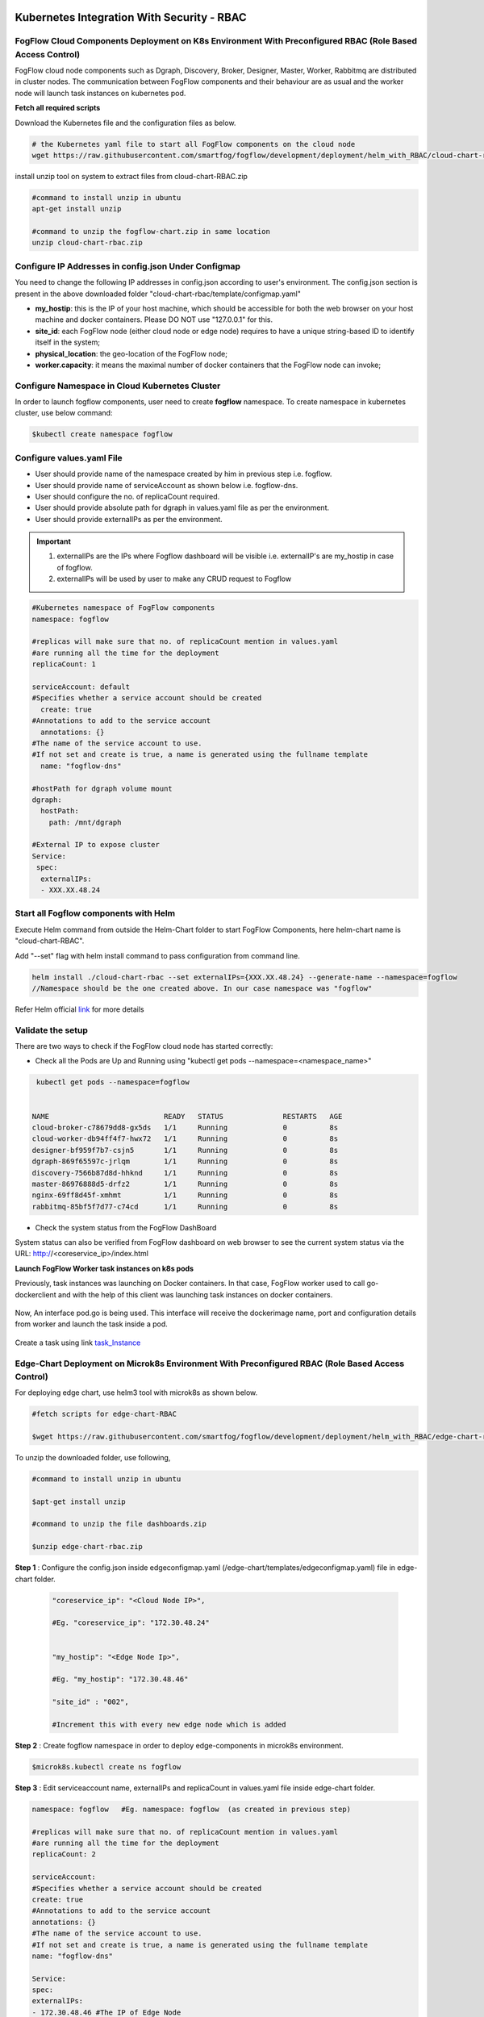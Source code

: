 ****************************************************************************************************************
Kubernetes Integration With Security - RBAC
****************************************************************************************************************

FogFlow Cloud Components Deployment on K8s Environment With Preconfigured RBAC (Role Based Access Control)
------------------------------------------------------------------------------------------------------------

FogFlow cloud node components such as Dgraph, Discovery, Broker, Designer, Master, Worker, Rabbitmq are distributed in cluster nodes. The communication between FogFlow components and their behaviour are as usual and the worker node will launch task instances on kubernetes pod. 


**Fetch all required scripts**

Download the Kubernetes file and the configuration files as below.

.. code-block:: console

        # the Kubernetes yaml file to start all FogFlow components on the cloud node
        wget https://raw.githubusercontent.com/smartfog/fogflow/development/deployment/helm_with_RBAC/cloud-chart-rbac.zip


install unzip tool on system to extract files from cloud-chart-RBAC.zip

.. code-block:: console

          #command to install unzip in ubuntu
          apt-get install unzip

          #command to unzip the fogflow-chart.zip in same location
          unzip cloud-chart-rbac.zip

	
   
Configure IP Addresses in config.json Under Configmap
-------------------------------------------------------------

You need to change the following IP addresses in config.json according to user's environment. The config.json section is present in the above downloaded folder "cloud-chart-rbac/template/configmap.yaml"

- **my_hostip**: this is the IP of your host machine, which should be accessible for both the web browser on your host machine and docker containers. Please DO NOT use "127.0.0.1" for this.

- **site_id**: each FogFlow node (either cloud node or edge node) requires to have a unique string-based ID to identify itself in the system;
- **physical_location**: the geo-location of the FogFlow node;
- **worker.capacity**: it means the maximal number of docker containers that the FogFlow node can invoke;  

Configure Namespace in Cloud Kubernetes Cluster
-------------------------------------------------

In order to launch fogflow components, user need to create **fogflow** namespace. To create namespace in kubernetes cluster, use below command:

.. code-block::

    $kubectl create namespace fogflow 


Configure values.yaml File
---------------------------

- User should provide name of the namespace created by him in previous step i.e. fogflow.

- User should provide name of serviceAccount as shown below i.e. fogflow-dns.

- User should configure the no. of replicaCount required.

- User should provide absolute path for dgraph in values.yaml file as per the environment.

- User should provide externalIPs as per the environment.

.. important::

        1. externalIPs are the IPs where Fogflow dashboard will be visible i.e. externalIP's are my_hostip in case of fogflow.
        2. externalIPs will be used by user to make any CRUD request to Fogflow


.. code-block:: console

      #Kubernetes namespace of FogFlow components
      namespace: fogflow

      #replicas will make sure that no. of replicaCount mention in values.yaml
      #are running all the time for the deployment
      replicaCount: 1

      serviceAccount: default
      #Specifies whether a service account should be created
        create: true
      #Annotations to add to the service account
        annotations: {}
      #The name of the service account to use.
      #If not set and create is true, a name is generated using the fullname template
        name: "fogflow-dns"

      #hostPath for dgraph volume mount
      dgraph:
        hostPath:
          path: /mnt/dgraph

      #External IP to expose cluster
      Service:
       spec:
        externalIPs:
        - XXX.XX.48.24

	  
Start all Fogflow components with Helm 
-------------------------------------------------------------

Execute Helm command from outside the Helm-Chart folder to start FogFlow Components, here helm-chart name is "cloud-chart-RBAC". 

Add "--set" flag with helm install command to pass configuration from command line.

.. code-block:: console
 
          helm install ./cloud-chart-rbac --set externalIPs={XXX.XX.48.24} --generate-name --namespace=fogflow
          //Namespace should be the one created above. In our case namespace was "fogflow"


Refer Helm official `link`_ for more details

.. _`link`: https://helm.sh/docs/helm/

Validate the setup
-------------------------------------------------------------

There are two ways to check if the FogFlow cloud node has started correctly: 

- Check all the Pods are Up and Running using "kubectl get pods --namespace=<namespace_name>"

.. code-block:: console  

         kubectl get pods --namespace=fogflow
		 
		 
        NAME                           READY   STATUS              RESTARTS   AGE
        cloud-broker-c78679dd8-gx5ds   1/1     Running             0          8s
        cloud-worker-db94ff4f7-hwx72   1/1     Running             0          8s
        designer-bf959f7b7-csjn5       1/1     Running             0          8s
        dgraph-869f65597c-jrlqm        1/1     Running             0          8s
        discovery-7566b87d8d-hhknd     1/1     Running             0          8s
        master-86976888d5-drfz2        1/1     Running             0          8s
        nginx-69ff8d45f-xmhmt          1/1     Running             0          8s
        rabbitmq-85bf5f7d77-c74cd      1/1     Running             0          8s

		
- Check the system status from the FogFlow DashBoard

System status can also be verified from FogFlow dashboard on web browser to see the current system status via the URL: http://<coreservice_ip>/index.html


**Launch FogFlow Worker task instances on k8s pods**



Previously, task instances was launching on Docker containers. In that case, FogFlow worker used to call go-dockerclient and with the help of this client was launching task instances on docker containers.



.. figure:: figures/dockerTaskInstance.png





Now, An interface pod.go is being used. This interface will receive the dockerimage name, port and configuration details from worker and launch the task inside a pod.



.. figure:: figures/podTaskInstance.png 





Create a task using link `task_Instance`_

.. _`task_Instance`: https://fogflow.readthedocs.io/en/latest/intent_based_program.html#define-a-dummy-fog-function 



Edge-Chart Deployment on Microk8s Environment With Preconfigured RBAC (Role Based Access Control) 
-------------------------------------------------------------------------------------------------------------

For deploying edge chart, use helm3 tool with microk8s as shown below. 


.. code-block:: console

        #fetch scripts for edge-chart-RBAC

        $wget https://raw.githubusercontent.com/smartfog/fogflow/development/deployment/helm_with_RBAC/edge-chart-rbac.zip


To unzip the downloaded folder, use following, 

.. code-block:: console

        #command to install unzip in ubuntu
        
        $apt-get install unzip

        #command to unzip the file dashboards.zip

        $unzip edge-chart-rbac.zip


**Step 1** :  Configure the config.json inside edgeconfigmap.yaml (/edge-chart/templates/edgeconfigmap.yaml) file in edge-chart folder.

 .. code-block:: console
   
      "coreservice_ip": "<Cloud Node IP>",       
      
      #Eg. "coreservice_ip": "172.30.48.24"

      
      "my_hostip": "<Edge Node Ip>",

      #Eg. "my_hostip": "172.30.48.46"
      
      "site_id" : "002",

      #Increment this with every new edge node which is added
      

**Step 2** : Create fogflow namespace in order to deploy edge-components in microk8s environment.

.. code-block:: console

        $microk8s.kubectl create ns fogflow 


**Step 3** : Edit serviceaccount name, externalIPs and replicaCount in values.yaml file inside edge-chart folder.

.. code-block:: console

        namespace: fogflow   #Eg. namespace: fogflow  (as created in previous step)

        #replicas will make sure that no. of replicaCount mention in values.yaml
        #are running all the time for the deployment
        replicaCount: 2 

        serviceAccount:
        #Specifies whether a service account should be created
        create: true
        #Annotations to add to the service account
        annotations: {}
        #The name of the service account to use.
        #If not set and create is true, a name is generated using the fullname template
        name: "fogflow-dns"

        Service:
        spec: 
        externalIPs: 
        - 172.30.48.46 #The IP of Edge Node 

Note: The value of **"namespace"** will be one which user specified while creating the namespace in previous steps. Value of **"externalIPs"** will be the IP of edge node.

**Step 4** : To finally deploy chart, use the command as below.

.. code-block:: console

        $microk8s.helm3 install ./edge-chart-rbac --set externalIPs={XXX.XX.48.46} --generate-name --namespace=fogflow

        #the externalIPs is IP of edge node.

**Step 5** : To validate edge node deployments, use below commands:

.. code-block:: console

        #to check status of deployed pods 

        $microk8s.kubectl get pods --all-namespaces



.. figure:: figures/microk8s_pods.png


***********************
Kubernetes Security 
***********************

Kubernetes provides many controls that can greatly improve an application's security. In order to use any of those methods provided by kubernetes, one need to properly configure the apiserver. **Role Based Access Control (RBAC)** is one such security implementation. RBAC is a method of regulating access to computer or network resources based on the roles of individual users within an organization. RBAC authorization uses the **rbac.authorization.k8s.io** API group to drive authorization decisions, allowing user to dynamically configure policies through the Kubernetes API.

RBAC Verification over Cloud Node Kubernetes Cluster
-------------------------------------------------------------

It is assumed that kubernetes cluter is setup and running at cloud node. RBAC is implemented in cloud node automatically through cloud-chart-RBAC chart deployment using helm. 

- On deploying the chart using helm, a **sericeaccount** is created with name **fogflow-dns** is created in "fogflow" namespace (or any other namespace configured by user). Once these namespace and serviceaccount is created, next roles and their rolebindings are created. The table lists the created roles and rolebinding. 

+--------------------+----------------+----------------------+
|     Roles          |  RoleBindings  |    Scope             |
+--------------------+----------------+----------------------+
| fogflow-root-role  |   RootUser     |  Cluster             |
+--------------------+----------------+----------------------+
| fogflow-admin-role |   Admin        |  fogflow - namespace |
+--------------------+----------------+----------------------+
| fogflow-user-role  |   EndUser      |  fogflow - namespace |
+--------------------+----------------+----------------------+

- To verify the creation of above resources, use following commands:

.. code-block:: console

   $kubectl get ns --namespace=fogflow
   // The value of namespace should be as per user.

.. figure:: figures/ns.png

.. code-block:: console

   $kubectl get rolebindings --namespace=fogflow

.. figure:: figures/rbaccloud.png

Steps To Add Users in Cloud Node Kubernetes Cluster
-------------------------------------------------------

To add users in kubernetes cluster at cloud node, follow below steps:

1. Certificate Generation And Root User Addition
--------------------------------------------------

**Step 1**: Generate User's private key, using below command.

.. code-block:: console

   $openssl genrsa -out RootUser1.key 2048

**Step 2**: Generate User's certificate signing request using below commands.

.. code-block:: console

   $openssl req -new -key RootUser1.key -out RootUser1.csr -subj "/CN=RootUser1/O=RootUser"

   #the tag "/O=RootUser" defines the rolebinding, so enter carefully

**Step 3**: Generate User's certificate using below command.

.. code-block:: console

   $openssl x509 -req -in RootUser1.csr -CA /etc/kubernetes/pki/ca.crt -CAkey /etc/kubernetes/pki/ca.key  -CAcreateserial -out RootUser1.crt -days 365

   #The "-day" tag justifies the no of days for which user's certificate will be valid. so it can be changed accordingly.

**Step 4**: To add user to kubernetes cluster, use following command.

.. code-block:: console

   $kubectl config set-credentials RootUser1 --client-certificate /root/RootUser/RootUser1.crt --client-key /root/RootUser/RootUser1.key

Note: The tags **--client-certificate** is followed by the path where user's private key is kept and **--client-key** is followed by path where user's certificate is kept. To verify added user, use below command.

.. code-block:: console

   $kubectl config view

.. figure:: figures/addedrootuser.png

**Step 5**: Set the context in kubeconfig to recently added user using following command.

.. code-block:: console

   $kubectl config set-context RootUser-context1 --cluster=kubernetes --namespace=fogflow --user=RootUser1

Note: set the value of namespace according to the value mentioned in values.yaml. Here **RootUser-context1** is the new context set for RootUser1.

**Step 6**: Now verify the permissions RootUser1 has by using various kubectl commands with above context as shown below.

.. code-block:: console

   $kubectl get node --context=RootUser-context1

   $kubectl delete pods "any pod name" --context=RootUser-context1

   $kubectl get pods --context=RootUser-context1

   $kubectl get pods --namespace=fogflow --context=RootUser-context1


.. figure:: figures/addedrootuseroutput.png


2. Certificate Generation And Admin User Addition
--------------------------------------------------

**Step 1**: Generate User's private key, using below command.

.. code-block:: console

   $openssl genrsa -out AdminUser1.key 2048

**Step 2**: Generate User's certificate signing request using below commands.

.. code-block:: console

   $openssl req -new -key AdminUser1.key -out AdminUser1.csr -subj "/CN=AdminUser1/O=Admin"

   #the tag "/O=Admin" defines the rolebinding, so enter carefully

**Step 3**: Generate User's certificate using below command.

.. code-block:: console

   $openssl x509 -req -in AdminUser1.csr -CA /etc/kubernetes/pki/ca.crt -CAkey /etc/kubernetes/pki/ca.key  -CAcreateserial -out AdminUser1.crt -days 365

   #The "-day" tag justifies the no of days for which user's certificate will be valid. so it can be changed accordingly.

**Step 4**: To add user to kubernetes cluster, use following command.

.. code-block:: console

   $kubectl config set-credentials AdminUser1 --client-certificate /root/AdminUser/AdminUser1.crt --client-key /root/AdminUser/AdminUser1.key

Note: The tags **--client-certificate** is followed by the path where user's private key is kept and **--client-key** is followed by path where user's certificate is kept. To verify added user, use below command.

.. code-block:: console

   $kubectl config view

.. figure:: figures/addedadminuser.png

**Step 5**: Set the context in kubeconfig to recently added user using following command.

.. code-block:: console

   $kubectl config set-context AdminUser-context1 --cluster=kubernetes --namespace=fogflow --user=AdminUser1

Note: set the value of namespace according to the value mentioned in values.yaml. Here **AdminUser-context1** is the new context set for RootUser1.

**Step 6**: Now verify the permissions RootUser1 has by using various kubectl commands with above context as shown below.

.. code-block:: console

   $kubectl get node --context=AdminUser-context1

   $kubectl delete pods "any pod name" --context=AdminUser-context1

   $kubectl get pods --context=AdminUser-context1

   $kubectl get pods --namespace=fogflow --context=AdminUser-context1

.. figure:: figures/addedadminuseroutput.png


3. Certificate Generation And End User Addition
--------------------------------------------------

**Step 1**: Generate User's private key, using below command.

.. code-block:: console

   $openssl genrsa -out EndUser1.key 2048

**Step 2**: Generate User's certificate signing request using below commands.

.. code-block:: console

   $openssl req -new -key EndUser1.key -out EndUser1.csr -subj "/CN=EndUser1/O=EndUser"

   #the tag "/O=EndUser" defines the rolebinding, so enter carefully

**Step 3**: Generate User's certificate using below command.

.. code-block:: console

   $openssl x509 -req -in EndUser1.csr -CA /etc/kubernetes/pki/ca.crt -CAkey /etc/kubernetes/pki/ca.key  -CAcreateserial -out EndUser1.crt -days 365

   #The "-day" tag justifies the no of days for which user's certificate will be valid. so it can be changed accordingly.

**Step 4**: To add user to kubernetes cluster, use following command.

.. code-block:: console

   $kubectl config set-credentials EndUser1 --client-certificate /root/EndUser/EndUser1.crt --client-key /root/EndUser/EndUser1.key

Note: The tags **--client-certificate** is followed by the path where user's private key is kept and **--client-key** is followed by path where user's certificate is kept. To verify added user, use below command.

.. code-block:: console

   $kubectl config view

.. figure:: figures/addedenduser.png

**Step 5**: Set the context in kubeconfig to recently added user using following command.

.. code-block:: console

   $kubectl config set-context EndUser-context1 --cluster=kubernetes --namespace=fogflow --user=EndUser1

Note: set the value of namespace according to the value mentioned in values.yaml. Here **EndUser-context1** is the new context set for RootUser1.

**Step 6**: Now verify the permissions RootUser1 has by using various kubectl commands with above context as shown below.

.. code-block:: console

   $kubectl get node --context=EndUser-context1

   $kubectl delete pods "any pod name" --context=EndUser-context1

   $kubectl get pods --context=EndUser-context1

   $kubectl get pods --namespace=fogflow --context=EndUser-context1


.. figure:: figures/addedenduseroutput.png


RBAC Verification over Edge Node Microk8s Kubernetes Cluster
--------------------------------------------------------------

It is assumed that microk8s kubernetes cluter is setup and running at edge node. RBAC is implemented in edge node automatically through edge-chart-RBAC chart deployment using helm3.
        
- On deploying the edge-chart-RBAC using helm, a **sericeaccount** is created with name **fogflow-dns** is created in "fogflow" namespace (or any other namespace configured by user). Once these namespace and serviceaccount is created, next roles and their rolebindings are created. The table lists the created roles and rolebinding.

+--------------------+----------------+----------------------+
|     Roles          |  RoleBindings  |    Scope             |
+--------------------+----------------+----------------------+
| fogflow-root-role  |   RootUser     |  Cluster             |
+--------------------+----------------+----------------------+
| fogflow-admin-role |   Admin        |  fogflow - namespace |
+--------------------+----------------+----------------------+
| fogflow-user-role  |   EndUser      |  fogflow - namespace |
+--------------------+----------------+----------------------+

- To verify the creation of above resources, use following commands:

.. code-block:: console

   $mirok8s.kubectl get ns 

.. figure:: figures/nsedge.png

.. code-block:: console

   $microk8s.kubectl get rolebindings --namespace=fogflow

.. figure:: figures/rbacedge.png

Steps to Add Users in Edge Node Kubernetes Cluster
-----------------------------------------------------------

To add users in kubernetes cluster at edge node, follow below steps:

1. Certificate Generation And Root User Addition
--------------------------------------------------

**Step 1**: Generate User's private key, using below command.

.. code-block:: console

   $openssl genrsa -out RootUser1.key 2048

**Step 2**: Generate User's certificate signing request using below commands.

.. code-block:: console

   $openssl req -new -key RootUser1.key -out RootUser1.csr -subj "/CN=RootUser1/O=RootUser"

   #the tag "/O=RootUser" defines the rolebinding, so enter carefully

**Step 3**: Generate User's certificate using below command.

.. code-block:: console

   $openssl x509 -req -in RootUser1.csr -CA /var/snap/microk8s/current/certs/ca.crt -CAkey /var/snap/microk8s/current/certs/ca.key  -CAcreateserial -out RootUser1.crt -days 365

   #The "-day" tag justifies the no of days for which user's certificate will be valid. so it can be changed accordingly.

**Step 4**: To add user to kubernetes cluster, use following command.

.. code-block:: console

   $microk8s.kubectl config set-credentials RootUser1 --client-certificate /root/RootUser/RootUser1.crt --client-key /root/RootUser/RootUser1.key

Note: The tags **--client-certificate** is followed by the path where user's private key is kept and **--client-key** is followed by path where user's certificate is kept. To verify added user, use below command.

.. code-block:: console

   $microk8s.kubectl config view

.. figure:: figures/addedrootuseredge.png

**Step 5**: Set the context in kubeconfig to recently added user using following command.

.. code-block:: console

   $microk8s.kubectl config set-context RootUser1-context --cluster=microk8s-cluster --namespace=fogflow --user=RootUser1

Note: set the value of namespace according to the value mentioned in values.yaml. Here **RootUser-context1** is the new context set for RootUser1.

**Step 6**: Now verify the permissions RootUser1 has by using various kubectl commands with above context as shown below.

.. code-block:: console

   $microk8.kubectl get node --context=RootUser1-context

   $microk8.kubectl delete pods "any pod name" --context=RootUser1-context

   $microk8s.kubectl get pods --context=RootUser1-context

   $microk8s.kubectl get pods --namespace=fogflow --context=RootUser1-context


.. figure:: figures/addedrootuseredgeoutput.png   

2. Certificate Generation And Admin User Addition
--------------------------------------------------

**Step 1**: Generate User's private key, using below command.

.. code-block:: console

   $openssl genrsa -out AdminUser1.key 2048

**Step 2**: Generate User's certificate signing request using below commands.

.. code-block:: console

   $openssl req -new -key AdminUser1.key -out AdminUser1.csr -subj "/CN=AdminUser1/O=Admin"

   #the tag "/O=Admin" defines the rolebinding, so enter carefully

**Step 3**: Generate User's certificate using below command.

.. code-block:: console

   $openssl x509 -req -in AdminUser1.csr -CA /var/snap/microk8s/current/certs/ca.crt -CAkey /var/snap/microk8s/current/certs/ca.key  -CAcreateserial -out AdminUser1.crt -days 365

   #The "-day" tag justifies the no of days for which user's certificate will be valid. so it can be changed accordingly.

**Step 4**: To add user to kubernetes cluster, use following command.

.. code-block:: console

   $microk8s.kubectl config set-credentials AdminUser1 --client-certificate /root/AdminUser/AdminUser1.crt --client-key /root/AdminUser/AdminUser1.key

Note: The tags **--client-certificate** is followed by the path where user's private key is kept and **--client-key** is followed by path where user's certificate is kept. To verify added user, use below command.

.. code-block:: console

   $microk8s.kubectl config view

.. figure:: figures/addedadminuseredge.png

**Step 5**: Set the context in kubeconfig to recently added user using following command.

.. code-block:: console

   $microk8s.kubectl config set-context AdminUser-context1 --cluster=microk8s-cluster --namespace=fogflow --user=AdminUser1

Note: set the value of namespace according to the value mentioned in values.yaml. Here **AdminUser-context1** is the new context set for RootUser1.

**Step 6**: Now verify the permissions RootUser1 has by using various kubectl commands with above context as shown below.

.. code-block:: console

   $microk8s.kubectl get node --context=AdminUser-context1

   $microk8s.kubectl delete pods "any pod name" --context=AdminUser-context1

   $microk8s.kubectl get pods --context=AdminUser-context1

   $microk8s.kubectl get pods --namespace=fogflow --context=AdminUser-context1


.. figure:: figures/addedadminuseredgeoutput.png


3. Certificate Generation And End User Addition
--------------------------------------------------

**Step 1**: Generate User's private key, using below command.

.. code-block:: console

   $openssl genrsa -out EndUser1.key 2048

**Step 2**: Generate User's certificate signing request using below commands.

.. code-block:: console

   $openssl req -new -key EndUser1.key -out EndUser1.csr -subj "/CN=EndUser1/O=EndUser"

   #the tag "/O=EndUser" defines the rolebinding, so enter carefully

**Step 3**: Generate User's certificate using below command.

.. code-block:: console

   $openssl x509 -req -in EndUser1.csr -CA /var/snap/microk8s/current/certs/ca.crt -CAkey /var/snap/microk8s/current/certs/ca.key  -CAcreateserial -out EndUser1.crt -days 365

   #The "-day" tag justifies the no of days for which user's certificate will be valid. so it can be changed accordingly.

**Step 4**: To add user to kubernetes cluster, use following command.

.. code-block:: console

   $microk8s.kubectl config set-credentials EndUser1 --client-certificate /root/EndUser/EndUser1.crt --client-key /root/EndUser/EndUser1.key

Note: The tags **--client-certificate** is followed by the path where user's private key is kept and **--client-key** is followed by path where user's certificate is kept. To verify added user, use below command.

.. code-block:: console

   $microk8s.kubectl config view

.. figure:: figures/addedenduseredge.png

**Step 5**: Set the context in kubeconfig to recently added user using following command.

.. code-block:: console

   $microk8s.kubectl config set-context EndUser1-context --cluster=microk8s-cluster --namespace=fogflow --user=EndUser1

Note: set the value of namespace according to the value mentioned in values.yaml. Here **EndUser-context1** is the new context set for RootUser1.

**Step 6**: Now verify the permissions RootUser1 has by using various kubectl commands with above context as shown below.

.. code-block:: console

   $microk8s.kubectl get node --context=EndUser1-context

   $micr0k8s.kubectl delete pods "any pod name" --context=EndUser1-context

   $microk8s.kubectl get pods --context=EndUser1-context

   $microk8s.kubectl get pods --namespace=fogflow --context=EndUser1-context

.. figure:: figures/addedenduseredgeoutput.png

